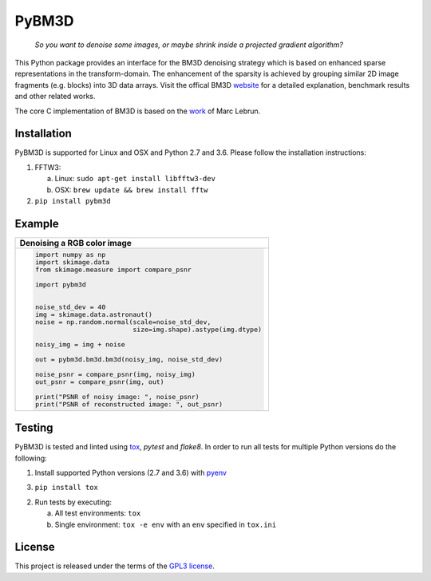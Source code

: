 PyBM3D
=======

|license| |unix_build| |code_quality|

    | *So you want to denoise some images, or maybe shrink inside a projected gradient algorithm?*

This Python package provides an interface for the BM3D denoising strategy which is based on enhanced sparse representations in the transform-domain. The enhancement of the sparsity is achieved by grouping similar 2D image fragments (e.g. blocks) into 3D data arrays. Visit the offical BM3D `website <http://www.cs.tut.fi/~foi/GCF-BM3D/>`_ for a detailed explanation, benchmark results and other related works.

The core C implementation of BM3D is based on the `work <http://www.ipol.im/pub/art/2012/l-bm3d/>`_ of Marc Lebrun.

Installation
____________
PyBM3D is supported for Linux and OSX and Python 2.7 and 3.6. Please follow the installation instructions:

1. FFTW3:

   a. Linux: ``sudo apt-get install libfftw3-dev``
   b. OSX: ``brew update && brew install fftw``

2. ``pip install pybm3d``

Example
________
+------------------------------------------------------------------------------+
| **Denoising a RGB color image**                                              |
+------------------------------------------------------------------------------+
| .. code:: python                                                             |
|                                                                              |
|  import numpy as np                                                          |
|  import skimage.data                                                         |
|  from skimage.measure import compare_psnr                                    |
|                                                                              |
|  import pybm3d                                                               |
|                                                                              |
|                                                                              |
|  noise_std_dev = 40                                                          |
|  img = skimage.data.astronaut()                                              |
|  noise = np.random.normal(scale=noise_std_dev,                               |
|                           size=img.shape).astype(img.dtype)                  |
|                                                                              |
|  noisy_img = img + noise                                                     |
|                                                                              |
|  out = pybm3d.bm3d.bm3d(noisy_img, noise_std_dev)                            |
|                                                                              |
|  noise_psnr = compare_psnr(img, noisy_img)                                   |
|  out_psnr = compare_psnr(img, out)                                           |
|                                                                              |
|  print("PSNR of noisy image: ", noise_psnr)                                  |
|  print("PSNR of reconstructed image: ", out_psnr)                            |
|                                                                              |
+------------------------------------------------------------------------------+

Testing
________
PyBM3D is tested and linted using `tox <https://tox.readthedocs.io/en/latest/>`_, *pytest* and *flake8*. In order to run all tests for multiple Python versions do the following:

1. Install supported Python versions (2.7 and 3.6) with `pyenv <https://github.com/pyenv/pyenv>`_

3. ``pip install tox``

2. Run tests by executing:

   a. All test environments: ``tox``
   b. Single environment: ``tox -e env`` with an ``env`` specified in ``tox.ini``

License
________
This project is released under the terms of the `GPL3 license <https://opensource.org/licenses/GPL-3.0>`_.


.. |license| image:: https://img.shields.io/badge/License-GPL%20v3-blue.svg
    :target: https://www.gnu.org/licenses/gpl-3.0
    :alt: License: GPL v3

.. |unix_build| image:: https://img.shields.io/travis/ericmjonas/pybm3d.svg?branch=master&style=flat&label=unix%20build
    :target: https://travis-ci.org/ericmjonas/pybm3d/
    :alt: Travis-CI Status

.. |code_quality| image:: https://scrutinizer-ci.com/g/ericmjonas/pybm3d/badges/quality-score.png?b=master
    :target: https://scrutinizer-ci.com/g/ericmjonas/pybm3d/?branch=master
    :alt: Scrutinizer Code Quality
